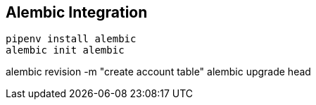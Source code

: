 == Alembic Integration

[source,bash]
----
pipenv install alembic
alembic init alembic
----

alembic revision -m "create account table"
alembic upgrade head